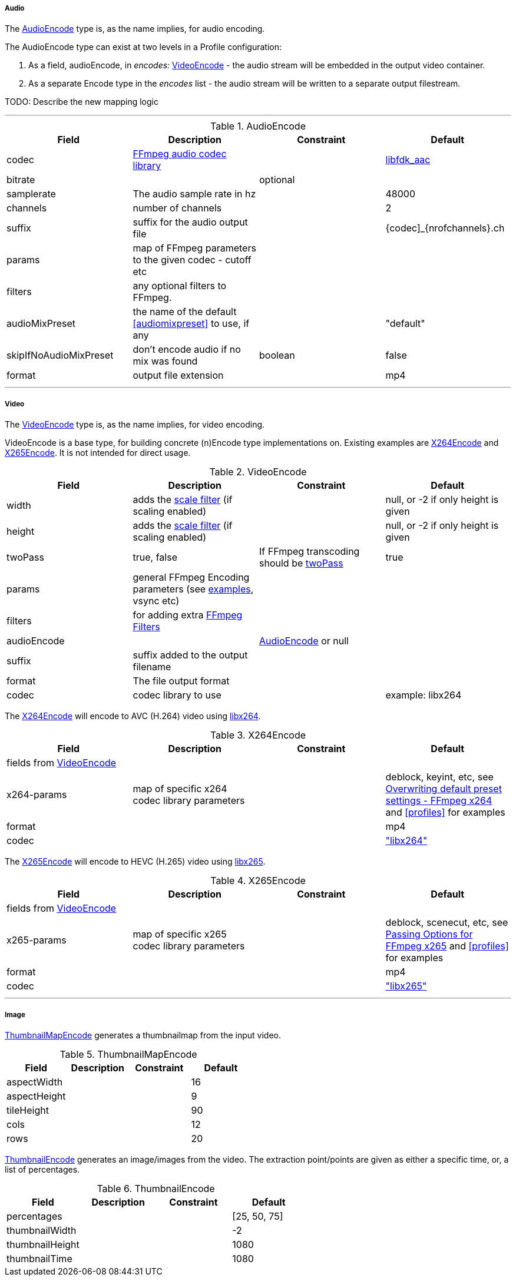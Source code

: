 
===== Audio

The <<audioencode>> type is, as the name implies, for audio encoding.

The AudioEncode type can exist at two levels in a Profile configuration:

1. As a field, audioEncode, in _encodes:_ <<videoencode,VideoEncode>> - the audio stream will be embedded in the output video container.
2. As a separate Encode type in the _encodes_ list - the audio stream will be written to a separate output filestream.

TODO: Describe the new mapping logic

***


[[audioencode]]
.AudioEncode
[grid=none,frame=sides]
|===
| Field | Description | Constraint | Default

| codec
| https://ffmpeg.org/ffmpeg-codecs.html#Audio-Decoders[FFmpeg audio codec library]
|
| https://wiki.hydrogenaud.io/index.php?title=Fraunhofer_FDK_AAC[libfdk_aac]

| bitrate
|
| optional
|

| samplerate
| The audio sample rate in hz
|
| 48000

| channels
| number of channels
|
| 2

| suffix
| suffix for the audio output file
|
| {codec]_{nrofchannels}.ch

| params
| map of FFmpeg parameters to the given codec - cutoff etc
|
|

| filters
| any optional filters to FFmpeg.
|
|

| audioMixPreset
| the name of the default <<audiomixpreset>> to use, if any
|
| "default"

| skipIfNoAudioMixPreset
| don't encode audio if no mix was found
| boolean
| false

| format
| output file extension
|
| mp4
|===



***

===== Video

The <<videoencode>> type is, as the name implies, for video encoding.

VideoEncode is a base type, for building concrete (n)Encode type implementations on. Existing examples are <<x264encode>> and <<x265encode>>.
It is not intended for direct usage.

[[videoencode]]
.VideoEncode
[grid=none,frame=sides]
|===
| Field | Description | Constraint | Default

| width
| adds the https://ffmpeg.org/ffmpeg-filters.html#scale[scale filter] (if scaling enabled)
|
|  null, or -2 if only height is given

| height
| adds the https://ffmpeg.org/ffmpeg-filters.html#scale[scale filter] (if scaling enabled)
|
|  null, or -2 if only height is given

| twoPass
| true, false
| If FFmpeg transcoding should be https://en.wikipedia.org/wiki/Variable_bitrate#Multi-pass_encoding_and_single-pass_encoding[twoPass]
| true

| params
| general FFmpeg Encoding parameters (see <<profiles,examples>>, vsync etc)
|
|

| filters
| for adding extra https://ffmpeg.org/ffmpeg-filters.html[FFmpeg Filters]
|
|

| audioEncode
|
| <<audioencode>> or null
|

| suffix
| suffix added to the output filename
|
|

| format
| The file output format
|
|


| codec
| codec library to use
|
| example: libx264
|===

The <<x264encode>> will encode to AVC (H.264) video using https://www.videolan.org/developers/x264.html[libx264].

[[x264encode]]
.X264Encode
[grid=none,frame=sides]
|===
| Field | Description | Constraint | Default

4+| fields from  <<videoencode, VideoEncode>>

| x264-params
| map of specific x264 codec library parameters
|
| deblock, keyint, etc, see https://trac.ffmpeg.org/wiki/Encode/H.264[Overwriting default preset settings - FFmpeg x264]
and  <<profiles>> for examples
| format
|
|
| mp4

| codec
|
|
| https://trac.ffmpeg.org/wiki/Encode/H.264["libx264"]

|===

The <<x265encode>> will encode to HEVC (H.265) video using https://www.videolan.org/developers/x265.html[libx265].

[[x265encode]]
.X265Encode
[grid=none,frame=sides]
|===
| Field | Description | Constraint | Default

4+| fields from  <<videoencode, VideoEncode>>

| x265-params
| map of specific x265 codec library parameters
|
| deblock, scenecut, etc, see https://trac.ffmpeg.org/wiki/Encode/H.265[Passing Options for FFmpeg x265]
  and  <<profiles>> for examples
| format
|
|
| mp4

| codec
|
|
| https://trac.ffmpeg.org/wiki/Encode/H.265["libx265"]

|===

***

===== Image

<<thumbnailmapencode>> generates a thumbnailmap from the input video.

[[thumbnailmapencode]]
.ThumbnailMapEncode
[grid=none,frame=sides]
|===
|Field |Description |Constraint |Default

| aspectWidth
|
|
| 16

| aspectHeight
|
|
| 9

| tileHeight
|
|
| 90

| cols
|
|
| 12

| rows
|
|
| 20
|===

<<thumbnailencode>> generates an image/images from the video.
The extraction point/points are given as either a specific time, or, a list of percentages.

[[thumbnailencode]]
.ThumbnailEncode
[grid=none,frame=sides]
|===
|Field |Description |Constraint |Default

| percentages
|
|
| [25, 50, 75]

| thumbnailWidth
|
|
| -2

| thumbnailHeight
|
|
| 1080


| thumbnailTime
|
|
| 1080
|===



